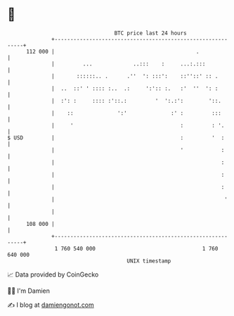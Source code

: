 * 👋

#+begin_example
                                     BTC price last 24 hours                    
                 +------------------------------------------------------------+ 
         112 000 |                                             .              | 
                 |         ...             ..:::    :     ...:.:::            | 
                 |       ::::::.. .      .''  ': :::':    ::''::' :: .        | 
                 |  ..  ::' ' :::: :..  .:     ':':: :.   :'  ''  ': :        | 
                 |  :': :     :::: :'::.:         '  ':.:':        '::.       | 
                 |    ::              ':'              :' :         :::       | 
                 |     '                                  :         : '.      | 
   $ USD         |                                        :         '  :      | 
                 |                                        '            :      | 
                 |                                                     :      | 
                 |                                                     :      | 
                 |                                                     :      | 
                 |                                                      '     | 
                 |                                                            | 
         108 000 |                                                            | 
                 +------------------------------------------------------------+ 
                  1 760 540 000                                  1 760 640 000  
                                         UNIX timestamp                         
#+end_example
📈 Data provided by CoinGecko

🧑‍💻 I'm Damien

✍️ I blog at [[https://www.damiengonot.com][damiengonot.com]]
